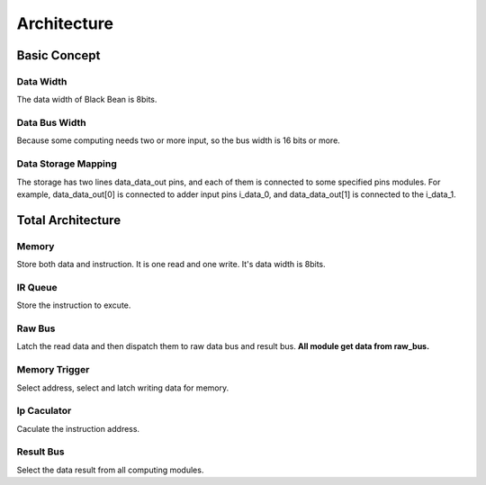 ============
Architecture
============

Basic Concept
=============

Data Width
----------
The data width of Black Bean is 8bits.

Data Bus Width
--------------
Because some computing needs two or more input, so the bus width is 16 bits or
more.

Data Storage Mapping
--------------------
The storage has two lines data_data_out pins, and each of them is connected to
some specified pins modules. For example, data_data_out[0] is connected to adder
input pins i_data_0, and data_data_out[1] is connected to the i_data_1.

Total Architecture
==================

Memory
------
Store both data and instruction. It is one read and one write. It's data width
is 8bits.

IR Queue
--------
Store the instruction to excute.

Raw Bus
-------
Latch the read data and then dispatch them to raw data bus and result bus.
**All module get data from raw_bus.** 

Memory Trigger
--------------
Select address, select and latch writing data for memory.

Ip Caculator
------------
Caculate the instruction address.

Result Bus
----------
Select the data result from all computing modules.
